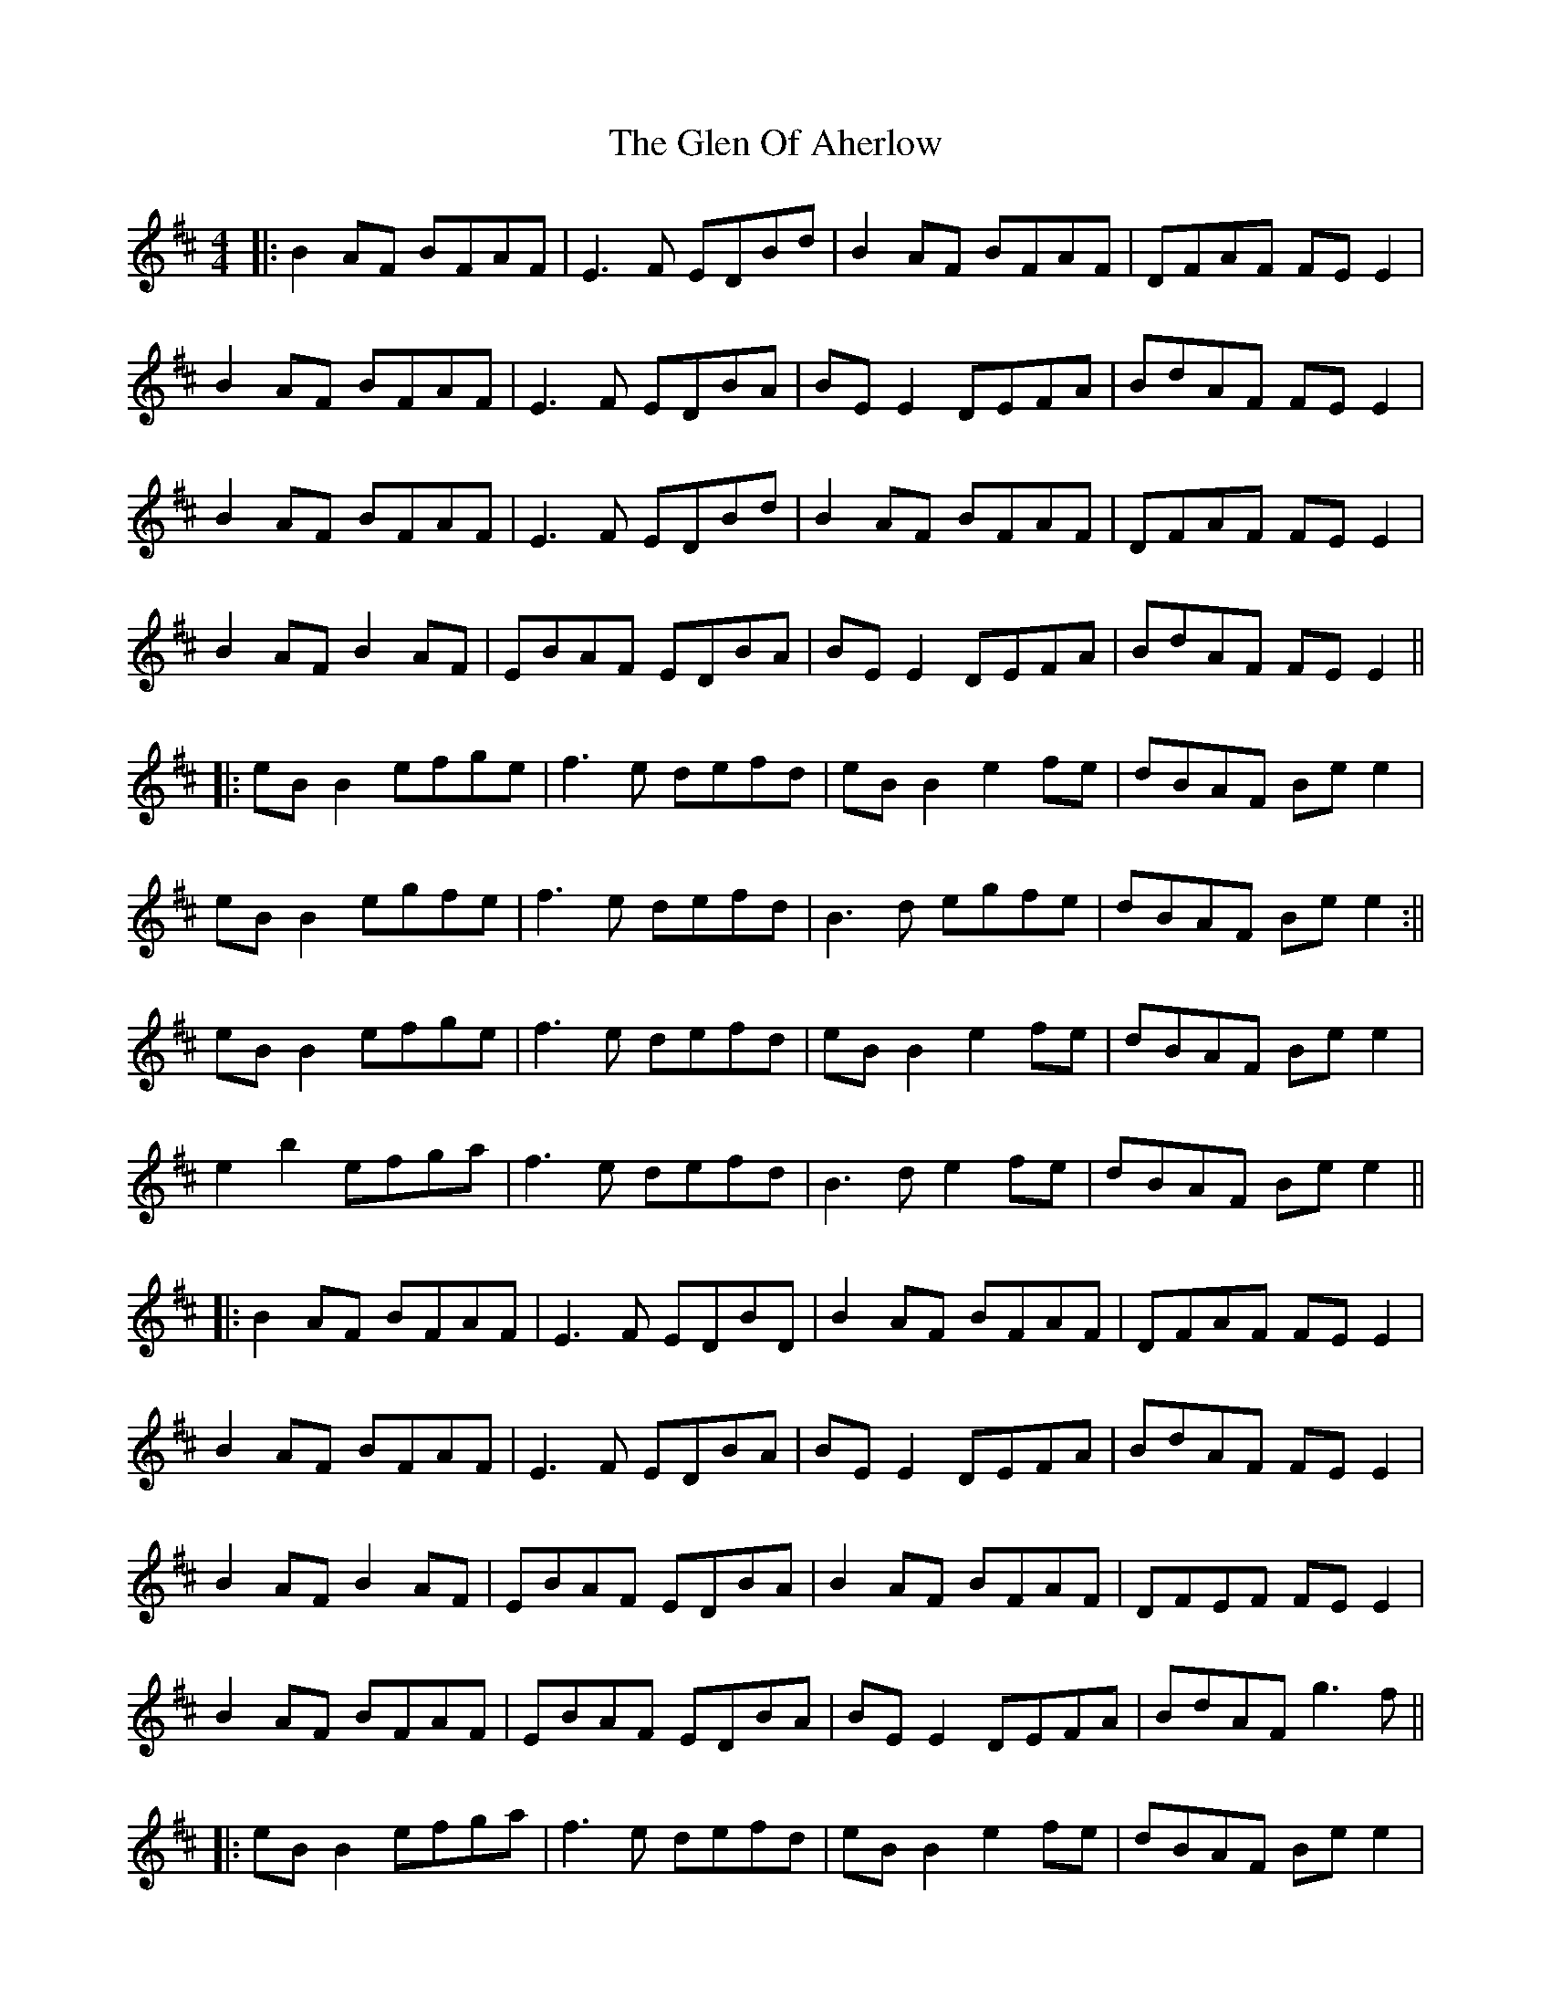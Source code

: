 X: 3
T: Glen Of Aherlow, The
Z: JACKB
S: https://thesession.org/tunes/496#setting13409
R: reel
M: 4/4
L: 1/8
K: Edor
|: B2AF BFAF | E3F EDBd | B2AF BFAF | DFAF FE E2 |
B2AF BFAF | E3F EDBA | BE E2 DEFA | BdAF FE E2 |
B2AF BFAF | E3F EDBd | B2AF BFAF | DFAF FE E2 |
B2 AF B2 AF | EBAF EDBA |BE E2 DEFA | BdAF FE E2||
|: eB B2 efge | f3e defd | eB B2 e2 fe | dBAF Be e2 |
eB B2 egfe | f3e defd | B3d egfe | dBAF Be e2 :||
eB B2 efge | f3e defd | eB B2 e2 fe | dBAF Be e2 |
e2 b2 efga |f3e defd | B3d e2 fe | dBAF Be e2 ||
|: B2AF BFAF | E3F EDBD | B2AF BFAF | DFAF FE E2 |
B2AF BFAF | E3F EDBA | BE E2 DEFA | BdAF FE E2 |
B2 AF B2 AF | EBAF EDBA | B2 AF BFAF | DFEF FE E2|
B2 AF BFAF |EBAF EDBA |BE E2 DEFA | BdAF g3f ||
|:eB B2 efga | f3e defd | eB B2 e2 fe | dBAF Be e2 |
e2 b2 efga | f3e defd | B3d egfe | dBAF Be e2 |
eB B2 efga | f3e defd | eB B2 e2 fe | dBAF Be e2 |
eB B2 efga | f3e defd | B3d e2 fe |dBAF Be e2 ||
|:B2 AF BFAF |E3F EDBd |B2 AF BFAF |DFAF FE E2 |
B2 B2 B2 AF | EDBA EDFA |BE E2 DEFA | BdAF FE E2 |
B2 AF BFAF | e3f edBd | B2 AF BFAF | DFAF FE E2 |
B3d BdAF | EDBA EDFA | B2 AF DEFA |BdAF GEEf ||
g4 g3a/g/ | f4 f3g/f/| eB B2 e2 fe | dBAF Be e2 |
e2 b2 efga | f3e defd | B2 Ad egfe |dBAF Be e2|
eB B2 gB B2 | fB B2 eB B2 | eB B2 e2 fe | dBAF b3a/f/ |
eB B2 efga |z3e defd | B3d e2 fe | dBAF e2 e2||
